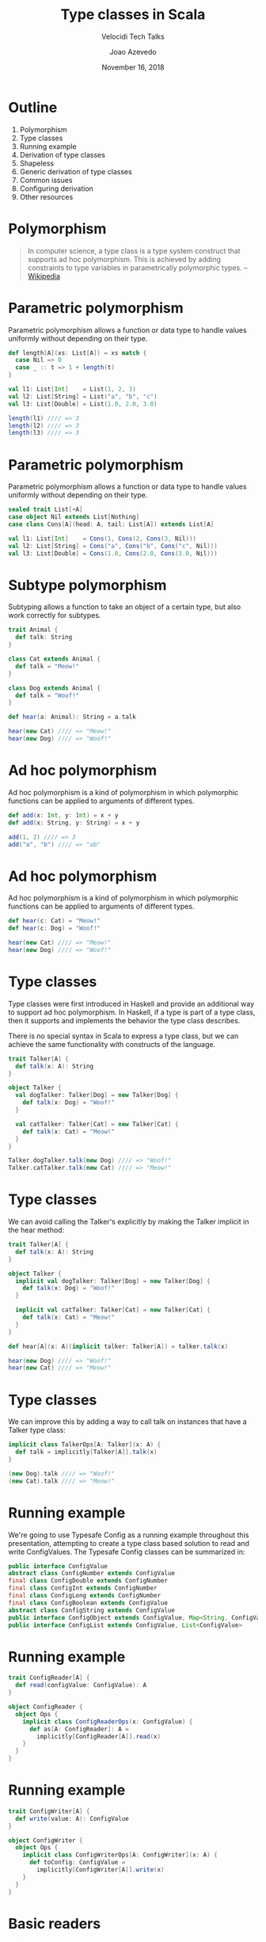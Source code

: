 #+TITLE: Type classes in Scala
#+SUBTITLE: Velocidi Tech Talks

#+AUTHOR: Joao Azevedo

#+DATE: November 16, 2018

* Outline

1. Polymorphism
2. Type classes
3. Running example
4. Derivation of type classes
5. Shapeless
6. Generic derivation of type classes
7. Common issues
8. Configuring derivation
9. Other resources

* Polymorphism

#+BEGIN_QUOTE
In computer science, a type class is a type system construct that supports ad hoc polymorphism. This
is achieved by adding constraints to type variables in parametrically polymorphic types.
                                                                                        -- [[https://en.wikipedia.org/wiki/Type_class][Wikipedia]]
#+END_QUOTE

* Parametric polymorphism

Parametric polymorphism allows a function or data type to handle values uniformly without depending
on their type.

#+BEGIN_SRC scala
def length[A](xs: List[A]) = xs match {
  case Nil => 0
  case _ :: t => 1 + length(t)
}

val l1: List[Int]    = List(1, 2, 3)
val l2: List[String] = List("a", "b", "c")
val l3: List[Double] = List(1.0, 2.0, 3.0)

length(l1) //// => 3
length(l2) //// => 3
length(l3) //// => 3
#+END_SRC

* Parametric polymorphism

Parametric polymorphism allows a function or data type to handle values uniformly without depending
on their type.

#+BEGIN_SRC scala
sealed trait List[+A]
case object Nil extends List[Nothing]
case class Cons[A](head: A, tail: List[A]) extends List[A]

val l1: List[Int]    = Cons(1, Cons(2, Cons(3, Nil)))
val l2: List[String] = Cons("a", Cons("b", Cons("c", Nil)))
val l3: List[Double] = Cons(1.0, Cons(2.0, Cons(3.0, Nil)))
#+END_SRC

* Subtype polymorphism

Subtyping allows a function to take an object of a certain type, but also work correctly for
subtypes.

#+BEGIN_SRC scala
trait Animal {
  def talk: String
}

class Cat extends Animal {
  def talk = "Meow!"
}

class Dog extends Animal {
  def talk = "Woof!"
}

def hear(a: Animal): String = a.talk

hear(new Cat) //// => "Meow!"
hear(new Dog) //// => "Woof!"
#+END_SRC

* Ad hoc polymorphism

Ad hoc polymorphism is a kind of polymorphism in which polymorphic functions can be applied to
arguments of different types.

#+BEGIN_SRC scala
def add(x: Int, y: Int) = x + y
def add(x: String, y: String) = x + y

add(1, 2) //// => 3
add("a", "b") //// => "ab"
#+END_SRC

* Ad hoc polymorphism

Ad hoc polymorphism is a kind of polymorphism in which polymorphic functions can be applied to
arguments of different types.

#+BEGIN_SRC scala
def hear(c: Cat) = "Meow!"
def hear(c: Dog) = "Woof!"

hear(new Cat) //// => "Meow!"
hear(new Dog) //// => "Woof!"
#+END_SRC

* Type classes

Type classes were first introduced in Haskell and provide an additional way to support ad hoc
polymorphism. In Haskell, if a type is part of a type class, then it supports and implements the
behavior the type class describes.

There is no special syntax in Scala to express a type class, but we can achieve the same
functionality with constructs of the language.

#+BEGIN_SRC scala
trait Talker[A] {
  def talk(x: A): String
}

object Talker {
  val dogTalker: Talker[Dog] = new Talker[Dog] {
    def talk(x: Dog) = "Woof!"
  }

  val catTalker: Talker[Cat] = new Talker[Cat] {
    def talk(x: Cat) = "Meow!"
  }
}

Talker.dogTalker.talk(new Dog) //// => "Woof!"
Talker.catTalker.talk(new Cat) //// => "Meow!"
#+END_SRC

* Type classes

We can avoid calling the Talker's explicitly by making the Talker implicit in the hear method:

#+BEGIN_SRC scala
trait Talker[A] {
  def talk(x: A): String
}

object Talker {
  implicit val dogTalker: Talker[Dog] = new Talker[Dog] {
    def talk(x: Dog) = "Woof!"
  }

  implicit val catTalker: Talker[Cat] = new Talker[Cat] {
    def talk(x: Cat) = "Meow!"
  }
}

def hear[A](x: A)(implicit talker: Talker[A]) = talker.talk(x)

hear(new Dog) //// => "Woof!"
hear(new Cat) //// => "Meow!"
#+END_SRC

* Type classes

We can improve this by adding a way to call talk on instances that have a Talker type class:

#+BEGIN_SRC scala
implicit class TalkerOps[A: Talker](x: A) {
  def talk = implicitly[Talker[A]].talk(x)
}

(new Dog).talk //// => "Woof!"
(new Cat).talk //// => "Meow!"
#+END_SRC

* Running example

We're going to use Typesafe Config as a running example throughout this presentation, attempting to
create a type class based solution to read and write ConfigValues. The Typesafe Config classes can
be summarized in:

#+BEGIN_SRC java
public interface ConfigValue
abstract class ConfigNumber extends ConfigValue
final class ConfigDouble extends ConfigNumber
final class ConfigInt extends ConfigNumber
final class ConfigLong extends ConfigNumber
final class ConfigBoolean extends ConfigValue
abstract class ConfigString extends ConfigValue
public interface ConfigObject extends ConfigValue, Map<String, ConfigValue>
public interface ConfigList extends ConfigValue, List<ConfigValue>
#+END_SRC

* Running example

#+BEGIN_SRC scala
trait ConfigReader[A] {
  def read(configValue: ConfigValue): A
}

object ConfigReader {
  object Ops {
    implicit class ConfigReaderOps(x: ConfigValue) {
      def as[A: ConfigReader]: A =
        implicitly[ConfigReader[A]].read(x)
    }
  }
}
#+END_SRC

* Running example

#+BEGIN_SRC scala
trait ConfigWriter[A] {
  def write(value: A): ConfigValue
}

object ConfigWriter {
  object Ops {
    implicit class ConfigWriterOps[A: ConfigWriter](x: A) {
      def toConfig: ConfigValue =
        implicitly[ConfigWriter[A]].write(x)
    }
  }
}
#+END_SRC

* Basic readers

#+BEGIN_SRC scala
trait BasicReaders {
  implicit val intReader: ConfigReader[Int] = new ConfigReader[Int] {
    def read(configValue: ConfigValue): Int = configValue.unwrapped.asInstanceOf[Int]
  }

  implicit val longReader: ConfigReader[Long] = new ConfigReader[Long] {
    def read(configValue: ConfigValue): Long = configValue.unwrapped.asInstanceOf[Long]
  }

  implicit val doubleReader: ConfigReader[Double] = new ConfigReader[Double] {
    def read(configValue: ConfigValue): Double = configValue.unwrapped.asInstanceOf[Double]
  }

  implicit val stringReader: ConfigReader[String] = new ConfigReader[String] {
    def read(configValue: ConfigValue): String = configValue.unwrapped.asInstanceOf[String]
  }

  implicit val booleanReader: ConfigReader[Boolean] = new ConfigReader[Boolean] {
    def read(configValue: ConfigValue): Boolean = configValue.unwrapped.asInstanceOf[Boolean]
  }
}

object ConfigReader extends BasicReaders
#+END_SRC

* Basic readers

#+BEGIN_SRC scala
import ConfigReader.Ops._

val conf = ConfigFactory.parseString(
  """|{
     |  a = 1
     |  b = 1099511627776
     |  c = 4.5
     |  d = "str"
     |  e = false
     |}""".stripMargin)

conf.getValue("a").as[Int] //// => 1
conf.getValue("b").as[Long] //// => 1099511627776l
conf.getValue("c").as[Double] //// => 4.5
conf.getValue("d").as[String] //// => "str"
conf.getValue("e").as[Boolean] //// => false
#+END_SRC

* Basic writers

#+BEGIN_SRC scala
trait BasicWriters {
  implicit val intWriter: ConfigWriter[Int] = new ConfigWriter[Int] {
    def write(value: Int): ConfigValue = ConfigValueFactory.fromAnyRef(value)
  }

  implicit val longWriter: ConfigWriter[Long] = new ConfigWriter[Long] {
    def write(value: Long): ConfigValue = ConfigValueFactory.fromAnyRef(value)
  }

  implicit val doubleWriter: ConfigWriter[Double] = new ConfigWriter[Double] {
    def write(value: Double): ConfigValue = ConfigValueFactory.fromAnyRef(value)
  }

  implicit val stringWriter: ConfigWriter[String] = new ConfigWriter[String] {
    def write(value: String): ConfigValue = ConfigValueFactory.fromAnyRef(value)
  }

  implicit val booleanWriter: ConfigWriter[Boolean] = new ConfigWriter[Boolean] {
    def write(value: Boolean): ConfigValue = ConfigValueFactory.fromAnyRef(value)
  }
}

object ConfigWriter extends BasicWriters
#+END_SRC

* Basic writers

#+BEGIN_SRC scala
import ConfigWriter.Ops._

1.toConfig //// => ConfigInt(1)
1099511627776l.toConfig //// => ConfigLong(1099511627776)
4.5.toConfig //// => ConfigDouble(4.5)
"str".toConfig //// => Quoted("str")
false.toConfig //// => ConfigBoolean(false)
#+END_SRC

* Derivation of config readers

Building upon available readers and writers, we can start deriving type classes for collection
types:

#+BEGIN_SRC scala
import scala.collection.JavaConverters._
import scala.collection.generic.CanBuildFrom
import scala.language.higherKinds

trait CollectionReaders {
  implicit def traversableReader[A, F[A] <: TraversableOnce[A]](
    implicit
    reader: ConfigReader[A],
    cbf: CanBuildFrom[F[A], A, F[A]]): ConfigReader[F[A]] = new ConfigReader[F[A]] {
    def read(configValue: ConfigValue): F[A] =
      configValue.asInstanceOf[ConfigList].asScala.foldLeft(cbf()) {
        case (acc, x) => acc += reader.read(x)
      }.result()
  }
}

object ConfigReader extends CollectionReaders
#+END_SRC

* Derivation of config readers

#+BEGIN_SRC scala
val conf = ConfigFactory.parseString(
  """|{
     |  a = 1
     |  b = 1099511627776
     |  c = 4.5
     |  d = "str"
     |  e = false
     |  f = [1, 2, 3]
     |}""".stripMargin)

conf.getValue("f").as[List[Int]] //// => List(1, 2, 3)
conf.getValue("f").as[Set[Int]] //// => Set(1, 2, 3)
#+END_SRC

* Derivation of config readers

#+BEGIN_SRC scala
trait CollectionReaders {
  implicit def mapReader[A](
    implicit
    reader: ConfigReader[A]): ConfigReader[Map[String, A]] = new ConfigReader[Map[String, A]] {
    def read(configValue: ConfigValue): Map[String, A] = {
      val obj = configValue.asInstanceOf[ConfigObject]
      val keys = obj.keySet()
      keys.asScala.foldLeft(Map.empty[String, A]) {
        case (acc, k) => acc + (k -> reader.read(obj.get(k)))
      }
    }
  }
}
#+END_SRC

* Derivation of config readers

#+BEGIN_SRC scala
val conf = ConfigFactory.parseString(
  """|{
     |  a = 1
     |  b = 1099511627776
     |  c = 4.5
     |  d = "str"
     |  e = false
     |  f = [1, 2, 3]
     |  g {
     |    a = 1
     |    b = 2
     |    c = 3
     |  }
     |}""".stripMargin)

conf.getValue("g").as[Map[String, Int]] //// => Map("a" -> 1, "b" -> 2, "c" -> 3)
#+END_SRC

* Derivation of config writers

#+BEGIN_SRC scala
import scala.collection.JavaConverters._
import scala.language.higherKinds

trait CollectionWriters {
  implicit def traversableWriter[A, F[A] <: TraversableOnce[A]](
    implicit
    writer: ConfigWriter[A]): ConfigWriter[F[A]] = new ConfigWriter[F[A]] {
    def write(value: F[A]): ConfigValue =
      ConfigValueFactory.fromIterable(value.toList.map(writer.write).asJava)
  }

  implicit def mapWriter[A](
    implicit
    writer: ConfigWriter[A]): ConfigWriter[Map[String, A]] = new ConfigWriter[Map[String, A]] {
    def write(value: Map[String, A]): ConfigValue =
      ConfigValueFactory.fromMap(value.mapValues(writer.write).asJava)
  }
}

object ConfigWriter extends CollectionWriters
#+END_SRC

* Derivation of config writers

#+BEGIN_SRC scala
List(1, 2, 3).toConfig
//// => SimpleConfigList([1,2,3)]

Set(1, 2, 3).toConfig
//// => SimpleConfigList([1,2,3])

Map("a" -> 1, "b" -> 2, "c" -> 3).toConfig
//// => SimpleConfigObject({"a":1,"b":2,"c":3})

Map(
  "a" -> List(Map("k1" -> "v1")),
  "b" -> List(),
  "c" -> List(Map("k2" -> "v2", "k3" -> "v3")).toConfig
//// => SimpleConfigObject({"a":[{"k1":"v1"}],"b":[],"c":[{"k2":"v2","k3":"v3"}]})
#+END_SRC

* Derivation of type classes

#+BEGIN_SRC scala
case class RabbitMQ(host: String, port: Int, username: String, password: String, exchangeName: String)

val rabbitmqConf = ConfigFactory.parseString(
  """|{
     |  rabbitmq {
     |    host = "localhost"
     |    port = 5672
     |    username = "guest"
     |    password = "guest"
     |    exchangeName = "sf.data"
     |  }
     |}""".stripMargin)

rabbitmqConf.getValue("rabbitmq").as[RabbitMQ]
//// => could not find implicit value for evidence parameter of type
////    com.velocidi.ConfigReader[com.velocidi.Main.RabbitMQ]
////    :(
#+END_SRC

* Derivation of type classes

#+BEGIN_SRC scala
implicit val rabbitmqConfigReader: ConfigReader[RabbitMQ] = new ConfigReader[RabbitMQ] {
  def read(configValue: ConfigValue): RabbitMQ = {
    val obj = configValue.asInstanceOf[ConfigObject]
    RabbitMQ(
      obj.get("host").as[String],
      obj.get("port").as[Int],
      obj.get("username").as[String],
      obj.get("password").as[String],
      obj.get("defaultExchangeName").as[String])
  }
}

rabbitmqConf.getValue("rabbitmq").as[RabbitMQ]
//// => RabbitMQ(localhost,5672,guest,guest,sf.data)
#+END_SRC

* Shapeless

[[https://github.com/milessabin/shapeless][https://github.com/milessabin/shapeless]]

#+BEGIN_QUOTE
You must be shapeless, formless, like water. When you pour water in a cup, it becomes the cup. When
you pour water in a bottle, it becomes the bottle. When you pour water in a teapot, it becomes the
teapot. Water can drip and it can crash. Become like water my friend.
                                                                                       -- Bruce Lee
#+END_QUOTE

#+BEGIN_SRC scala
import shapeless._
import shapeless.labelled._
import shapeless.syntax.singleton._
#+END_SRC

* Singleton types

Shapeless adds support for singleton-typed literals via implicit macros.

#+BEGIN_SRC scala
23.narrow     //// : Int(42)       <: Int
"str".narrow  //// : String("str") <: String
'foo.narrow   //// : Symbol('foo)  <: Symbol
#+END_SRC

* Tagged values

Shapeless allows us to label values at the type level.

#+BEGIN_SRC scala
'a ->> 23     //// : Int with KeyTag[Symbol with Tagged[String("a")], Int]
'b ->> "str"  //// : String with KeyTag[Symbol with Tagged[String("b")], String]
'c ->> 'foo   //// : Symbol with KeyTag[Symbol with Tagged[String("c")], Symbol]
#+END_SRC

* Tagged values from the type level to the value level

The Witness type class allows us to pull labels from the type level to the value level.

#+BEGIN_SRC scala
def f[K, V](v: FieldType[K, V])(
  implicit
  witness: Witness.Aux[K]): (K, V) = witness.value -> v

F('a ->> "bar") //// => ('a, "bar")
#+END_SRC

* (The Aux pattern)

#+BEGIN_SRC scala
trait Witness {
  type T
}

object Witness {
  type Aux[T0] = Witness { type T = T0 }
}

//// Because the following doesn't compile
def f[V](v: FieldType[witness.T, V])(
  implicit
  witness: Witness): (witness.T, V) = witness.value -> v
#+END_SRC

* HLists

Shapeless allows us to build heterogeneous lists.

#+BEGIN_SRC scala
23 :: "str" :: 'foo :: HNil //// : Int :: String :: Symbol :: HNil
#+END_SRC

* HLists

We can have HLists of tagged types.

#+BEGIN_SRC scala
('a ->> 23) :: ('b ->> "str") :: ('c -> 'foo) :: HNil
//// : Int with KeyTag[Symbol with Tagged[String("a")],Int] ::
////   String with KeyTag[Symbol with Tagged[String("b")],String] ::
////   Symbol with KeyTag[Symbol with Tagged[String("c")],Symbol] ::
////   shapeless.HNil
#+END_SRC

* Shapes start to get similar

#+BEGIN_SRC scala
case class RabbitMQ(
  host: String,
  port: Int,
  username: String,
  password: String,
  defaultExchangeName: String)

RabbitMQ("localhost", 5672, "guest", "guest", "sf.data")

('host ->> "localhost") ::
  ('port ->> 5672) ::
  ('username ->> "guest") ::
  ('password ->> "guest") ::
  ('defaultExchangeName ->> "sf.data") ::
  HNil
#+END_SRC

* Deriving a config writer for HLists of tagged types

#+BEGIN_SRC scala
trait DerivedWriters {
  implicit val hNilWriter: ConfigWriter[HNil] = new ConfigWriter[HNil] {
    def write(value: HNil): ConfigValue = ConfigValueFactory.fromMap(Map.empty[String, Any].asJava)
  }

  implicit def hListWriter[K <: Symbol, H, T <: HList](
    implicit
    witness: Witness.Aux[K],
    hWriter: ConfigWriter[H],
    tWriter: ConfigWriter[T]): ConfigWriter[FieldType[K, H] :: T] =
    new ConfigWriter[FieldType[K, H] :: T] {
      def write(value: FieldType[K, H] :: T): ConfigValue = {
        val obj = tWriter.write(value.tail).asInstanceOf[ConfigObject]
        val key = witness.value.name
        obj.withValue(key, hWriter.write(value.head))
      }
    }
}

object ConfigWriter extends DerivedWriters
#+END_SRC

* Using our config writer for HLists of tagged types

#+BEGIN_SRC scala
val rmqHL =
  ('host ->> "localhost") ::
    ('port ->> 5672) ::
    ('username ->> "guest") ::
    ('password ->> "guest") ::
    ('defaultExchangeName ->> "sf.data") ::
    HNil

rmqHL.toConfig
//// => SimpleConfigObject({
////      "defaultExchangeName":"sf.data",
////      "host":"localhost",
////      "password":"guest",
////      "port":5672,
////      "username":"guest"
////    })
#+END_SRC

* Deriving a config reader for HLists of tagged types

#+BEGIN_SRC scala
trait DerivedReaders {
  implicit val hNilReader: ConfigReader[HNil] = new ConfigReader[HNil] {
    def read(configValue: ConfigValue): HNil = HNil
  }

  implicit def hListReader[K <: Symbol, H, T <: HList](
    implicit
    witness: Witness.Aux[K],
    hReader: ConfigReader[H],
    tReader: ConfigReader[T]): ConfigReader[FieldType[K, H] :: T] =
    new ConfigReader[FieldType[K, H] :: T] {
      def read(configValue: ConfigValue): FieldType[K, H] :: T = {
        val obj = configValue.asInstanceOf[ConfigObject]
        val key = witness.value.name
        val head = obj.get(key)
        field[K](hReader.read(head)) :: tReader.read(obj.withoutKey(key))
      }
    }
}

object ConfigReader extends DerivedReaders
#+END_SRC

* Can we convert between tagged HLists and Scala case classes?

#+BEGIN_SRC scala
case class RabbitMQ(
  host: String,
  port: Int,
  username: String,
  password: String,
  defaultExchangeName: String)

val rmq = RabbitMQ("localhost", 5672, "guest", "guest", "sf.data")

val rmqHL =
  ('host ->> "localhost") ::
    ('port ->> 5672) ::
    ('username ->> "guest") ::
    ('password ->> "guest") ::
    ('defaultExchangeName ->> "sf.data") ::
    HNil
#+END_SRC

* LabelledGeneric

LabelledGeneric allows us to convert between tagged HLists and Scala case classes.

#+BEGIN_SRC scala
case class RabbitMQ(
  host: String,
  port: Int,
  username: String,
  password: String,
  defaultExchangeName: String)

val generic = LabelledGeneric[RabbitMQ]
//// generic.Repr : String with KeyTag[Symbol with Tagged[String("host")], String] ::
////                Int with KeyTag[Symbol with Tagged[String("port")], Int] ::
////                String with KeyTag[Symbol with Tagged[String("username")], String] ::
////                String with KeyTag[Symbol with Tagged[String("password")], String] ::
////                String with KeyTag[Symbol with Tagged[String("defaultExchangeName")], String] ::
////                shapeless.HNil

generic.from(rmqHL) == rmq
generic.to(rmq) == rmqHL
#+END_SRC

* LabelledGeneric

We can now derive readers and writers for case classes.

#+BEGIN_SRC scala
trait DerivedReaders {
  implicit def productReader[A, Repr](
    implicit
    gen: LabelledGeneric.Aux[A, Repr],
    reprReader: ConfigReader[Repr]): ConfigReader[A] = new ConfigReader[A] {
    def read(configValue: ConfigValue): A =
      gen.from(reprReader.read(configValue))
  }
}

trait DerivedWriters {
  implicit def productWriter[A, Repr](
    implicit
    gen: LabelledGeneric.Aux[A, Repr],
    reprWriter: ConfigWriter[Repr]): ConfigWriter[A] = new ConfigWriter[A] {
    def write(value: A): ConfigValue = reprWriter.write(gen.to(value))
  }
}
#+END_SRC

* Generic derivation of readers and writers for case classes

#+BEGIN_SRC scala
val rabbitmqConf = ConfigFactory.parseString(
  """|{
     |  rabbitmq {
     |    host = "localhost"
     |    port = 5672
     |    username = "guest"
     |    password = "guest"
     |    defaultExchangeName = "sf.data"
     |  }
     |}""".stripMargin)

rabbitmqConf.getValue("rabbitmq").as[RabbitMQ]
//// => RabbitMQ(localhost,5672,guest,guest,sf.data)

val rmq = RabbitMQ("localhost", 5672, "guest", "guest", "sf.data")
rmq.toConfig
//// => SimpleConfigObject({
////      "defaultExchangeName":"sf.data",
////      "host":"localhost",
////      "password":"guest",
////      "port":5672,
////      "username":"guest"
////    })
#+END_SRC

* Working with sealed families

#+BEGIN_SRC scala
sealed trait KeyValueStore
case class InMemory(maxSize: Int) extends KeyValueStore
case class SqlBased(jdbcUrl: String, tableName: String) extends KeyValueStore

val keyValueStoreConf = ConfigFactory.parseString(
  """|{
     |  in-memory {
     |    maxSize = 2000
     |  }
     |
     |  sql-based {
     |    jdbcUrl = "jdbc:h2:mem:local;DB_CLOSE_DELAY=-1"
     |    tableName = "kv-store"
     |  }
     |}""".stripMargin)

keyValueStoreConf.getValue("in-memory").as[KeyValueStore]
//// Doesn't compile. :(
#+END_SRC

* Coproduct

Shapeless can represent sealed families in a Coproduct representation

#+BEGIN_SRC scala
sealed trait KeyValueStore
case class InMemory(maxSize: Int) extends KeyValueStore
case class SqlBased(jdbcUrl: String, tableName: String) extends KeyValueStore

val generic = LabelledGeneric[KeyValueStore]
//// generic.Repr : InMemory with KeyTag[Symbol with Tagged[String("InMemory")], InMemory] :+:
////                SqlBased with KeyTag[Symbol with Tagged[String("SqlBased")], SqlBased] :+:
////                shapeless.CNil

sealed trait Coproduct
sealed trait CNil extends Coproduct
sealed trait :+:[+H, +T <: Coproduct] extends Coproduct
final case class Inl[+H, +T <: Coproduct](head : H) extends :+:[H, T]
final case class Inr[+H, +T <: Coproduct](tail : T) extends :+:[H, T]
#+END_SRC

* Deriving config readers for coproducts

#+BEGIN_SRC scala
trait DerivedReaders {
  implicit val cNilReader: ConfigReader[CNil] = new ConfigReader[CNil] {
    def read(configValue: ConfigValue): CNil = ???
  }

  implicit def coproductReader[K <: Symbol, H, T <: Coproduct](
    implicit
    witness: Witness.Aux[K],
    hReader: ConfigReader[H],
    tReader: ConfigReader[T]): ConfigReader[FieldType[K, H] :+: T] =
    new ConfigReader[FieldType[K, H] :+: T] {
      def read(configValue: ConfigValue): FieldType[K, H] :+: T =
        Try(Inl(field[K](hReader.read(configValue)))).getOrElse(Inr(tReader.read(configValue)))
    }
}
#+END_SRC

* Deriving config readers for coproducts

#+BEGIN_SRC scala
sealed trait KeyValueStore
case class InMemory(maxSize: Int) extends KeyValueStore
case class SqlBased(jdbcUrl: String, tableName: String) extends KeyValueStore

val keyValueStoreConf = ConfigFactory.parseString(
  """|{
     |  in-memory {
     |    maxSize = 2000
     |  }
     |
     |  sql-based {
     |    jdbcUrl = "jdbc:h2:mem:local;DB_CLOSE_DELAY=-1"
     |    tableName = "kv-store"
     |  }
     |}""".stripMargin)

keyValueStoreConf.getValue("in-memory").as[KeyValueStore]
//// => InMemory(2000)

keyValueStoreConf.getValue("sql-based").as[KeyValueStore]
//// => SqlBased("jdbc:h2:mem:local;DB_CLOSE_DELAY=-1", "kv-store")
#+END_SRC

* Deriving config writers for coproducts

#+BEGIN_SRC scala
trait DerivedWriters {
  implicit val cNilWriter: ConfigWriter[CNil] = new ConfigWriter[CNil] {
    def write(value: CNil): ConfigValue = ???
  }

  implicit def coproductWriter[K <: Symbol, H, T <: Coproduct](
    implicit
    witness: Witness.Aux[K],
    hWriter: ConfigWriter[H],
    tWriter: ConfigWriter[T]): ConfigWriter[FieldType[K, H] :+: T] =
    new ConfigWriter[FieldType[K, H] :+: T] {
      def write(value: FieldType[K, H] :+: T): ConfigValue = value match {
        case Inl(head) => hWriter.write(head)
        case Inr(tail) => tWriter.write(tail)
      }
    }
}
#+END_SRC

* Deriving config writers for coproducts

#+BEGIN_SRC scala
sealed trait KeyValueStore
case class InMemory(maxSize: Int) extends KeyValueStore
case class SqlBased(jdbcUrl: String, tableName: String) extends KeyValueStore

val kvStore = InMemory(2000)
kvStore.toConfig
//// => SimpleConfigObject({"maxSize":2000})

val sqlStore = SqlBased("jdbc:h2:mem:local;DB_CLOSE_DELAY=-1", "kv-store")
sqlStore.toConfig
//// => SimpleConfigObject({"jdbcUrl":"jdbc:h2:mem:local;DB_CLOSE_DELAY=-1","tableName":"kv-store"})
#+END_SRC
